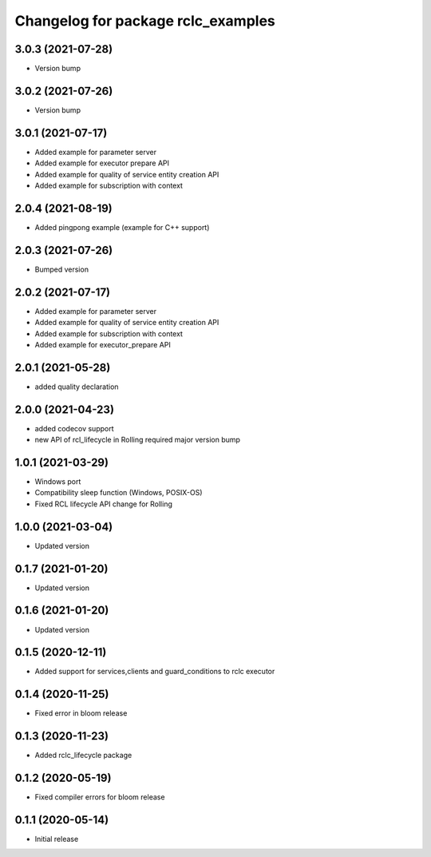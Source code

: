 ^^^^^^^^^^^^^^^^^^^^^^^^^^^^^^^^^^^
Changelog for package rclc_examples
^^^^^^^^^^^^^^^^^^^^^^^^^^^^^^^^^^^
3.0.3 (2021-07-28)
------------------
* Version bump

3.0.2 (2021-07-26)
------------------
* Version bump

3.0.1 (2021-07-17)
------------------
* Added example for parameter server
* Added example for executor prepare API
* Added example for quality of service entity creation API
* Added example for subscription with context

2.0.4 (2021-08-19)
------------------
* Added pingpong example (example for C++ support)

2.0.3 (2021-07-26)
------------------
* Bumped version

2.0.2 (2021-07-17)
------------------
* Added example for parameter server
* Added example for quality of service entity creation API
* Added example for subscription with context
* Added example for executor_prepare API

2.0.1 (2021-05-28)
------------------
* added quality declaration

2.0.0 (2021-04-23)
------------------
* added codecov support
* new API of rcl_lifecycle in Rolling required major version bump

1.0.1 (2021-03-29)
------------------
* Windows port
* Compatibility sleep function (Windows, POSIX-OS)
* Fixed RCL lifecycle API change for Rolling

1.0.0 (2021-03-04)
------------------
* Updated version

0.1.7 (2021-01-20)
------------------
* Updated version

0.1.6 (2021-01-20)
------------------
* Updated version

0.1.5 (2020-12-11)
------------------
* Added support for services,clients and guard_conditions to rclc executor

0.1.4 (2020-11-25)
------------------
* Fixed error in bloom release

0.1.3 (2020-11-23)
------------------
* Added rclc_lifecycle package

0.1.2 (2020-05-19)
------------------
* Fixed compiler errors for bloom release

0.1.1 (2020-05-14)
------------------
* Initial release